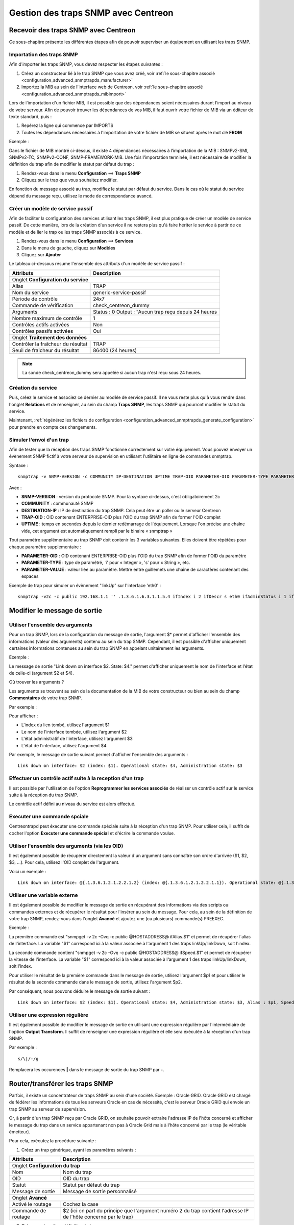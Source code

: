 ====================================
Gestion des traps SNMP avec Centreon
====================================

*************************************
Recevoir des traps SNMP avec Centreon
*************************************

Ce sous-chapitre présente les différentes étapes afin de pouvoir superviser un équipement en utilisant les traps SNMP.

Importation des traps SNMP
==========================

Afin d'importer les traps SNMP, vous devez respecter les étapes suivantes :

#. Créez un constructeur lié à le trap SNMP que vous avez créé, voir :ref:`le sous-chapitre associé <configuration_advanced_snmptrapds_manufacturer>`
#. Importez la MIB au sein de l'interface web de Centreon, voir :ref:`le sous-chapitre associé <configuration_advanced_snmptrapds_mibimport>`

Lors de l'importation d'un fichier MIB, il est possible que des dépendances soient nécessaires durant l'import au niveau de votre serveur. Afin de pouvoir trouver les dépendances de vos MIB, il faut ouvrir votre fichier de MIB via un éditeur de texte standard, puis :

#. Repérez la ligne qui commence par IMPORTS
#. Toutes les dépendances nécessaires à l'importation de votre fichier de MIB se situent après le mot clé **FROM**

Exemple :

.. image :: /images/guide_exploitation/kdependances.png
   :align: center 

Dans le fichier de MIB montré ci-dessus, il existe 4 dépendances nécessaires à l'importation de la MIB : SNMPv2-SMI, SNMPv2-TC, SNMPv2-CONF, SNMP-FRAMEWORK-MIB.
Une fois l'importation terminée, il est nécessaire de modifier la définition du trap afin de modifier le statut par défaut du trap :

#. Rendez-vous dans le menu **Configuration** ==> **Traps SNMP**
#. Cliquez sur le trap que vous souhaitez modifier.

En fonction du message associé au trap, modifiez le statut par défaut du service. Dans le cas où le statut du service dépend du message reçu, utilisez le mode de correspondance avancé.

Créer un modèle de service passif
=================================

Afin de faciliter la configuration des services utilisant les traps SNMP, il est plus pratique de créer un modèle de service passif. De cette manière, lors de la création d'un service il ne restera plus qu'à faire hériter le service à partir de ce modèle et de lier le trap ou les traps SNMP associés à ce service.

#. Rendez-vous dans le menu **Configuration** ==> **Services**
#. Dans le menu de gauche, cliquez sur **Modèles**
#. Cliquez sur **Ajouter**

Le tableau ci-dessous résume l'ensemble des attributs d'un modèle de service passif :

+--------------------------------------+--------------------------------------------+
| Attributs                            | Description                                | 
+======================================+============================================+
| Onglet **Configuration du service**                                               |
+--------------------------------------+--------------------------------------------+
| Alias                                | TRAP	                                    |
+--------------------------------------+--------------------------------------------+
| Nom du service                       | generic-service-passif                     |
+--------------------------------------+--------------------------------------------+
| Période de contrôle                  | 24x7                                       |
+--------------------------------------+--------------------------------------------+
| Commande de vérification             | check_centreon_dummy                       |
+--------------------------------------+--------------------------------------------+
| Arguments                            | Status : 0                                 |
|                                      | Output : "Aucun trap reçu depuis 24 heures |
+--------------------------------------+--------------------------------------------+
| Nombre maximum de contrôle           | 1                                          |
+--------------------------------------+--------------------------------------------+
| Contrôles actifs activées            | Non                                        |
+--------------------------------------+--------------------------------------------+
| Contrôles passifs activées           | Oui                                        |
+--------------------------------------+--------------------------------------------+
| Onglet **Traitement des données**                                                 |
+--------------------------------------+--------------------------------------------+
| Contrôler la fraîcheur du résultat   | TRAP	                                    |
+--------------------------------------+--------------------------------------------+
| Seuil de fraicheur du résultat       | 86400 (24 heures)                          |
+--------------------------------------+--------------------------------------------+

.. note::
    La sonde check_centreon_dummy sera appelée si aucun trap n'est reçu sous 24 heures.

Création du service
===================

Puis, créez le service et associez ce dernier au modèle de service passif.
Il ne vous reste plus qu'à vous rendre dans l'onglet **Relations** et de renseigner, au sein du champ **Traps SNMP**, les traps SNMP qui pourront modifier le statut du service.

Maintenant, :ref:`régénérez les fichiers de configuration <configuration_advanced_snmptrapds_generate_configuration>` pour prendre en compte ces changements.

Simuler l'envoi d'un trap
=========================

Afin de tester que la réception des traps SNMP fonctionne correctement sur votre équipement. Vous pouvez envoyer un évènement SNMP fictif à votre serveur de supervision en utilisant l'utilitaire en ligne de commandes snmptrap.

Syntaxe : 

::
  
    snmptrap -v SNMP-VERSION -c COMMUNITY IP-DESTINATION UPTIME TRAP-OID PARAMETER-OID PARAMETER-TYPE PARAMETER-VALUE 

Avec :

* **SNMP-VERSION** : version du protocole SNMP. Pour la syntaxe ci-dessus, c'est obligatoirement 2c
* **COMMUNITY** : communauté SNMP
* **DESTINATION-IP** : IP de destination du trap SNMP. Cela peut être un poller ou le serveur Centreon
* **TRAP-OID** : OID contenant ENTERPRISE-OID plus l'OID du trap SNMP afin de former l'OID complet
* **UPTIME** : temps en secondes depuis le dernier redémarrage de l'équipement. Lorsque l'on précise une chaîne vide, cet argument est automatiquement rempli par le binaire « snmptrap »

Tout paramètre supplémentaire au trap SNMP doit contenir les 3 variables suivantes. Elles doivent être répétées pour chaque paramètre supplémentaire : 

* **PARAMETER-OID** : OID contenant ENTERPRISE-OID plus l'OID du trap SNMP afin de former l'OID du paramètre
* **PARAMETER-TYPE** : type de paramétré, 'i' pour « Integer », 's' pour « String », etc.
* **PARAMETER-VALUE** : valeur liée au paramètre. Mettre entre guillemets une chaîne de caractères contenant des espaces

Exemple de trap pour simuler un évènement "linkUp" sur l'interface 'eth0' :

::

    snmptrap -v2c -c public 192.168.1.1 '' .1.3.6.1.6.3.1.1.5.4 ifIndex i 2 ifDescr s eth0 ifAdminStatus i 1 ifOperStatus i 1


*****************************
Modifier le message de sortie
*****************************

Utiliser l'ensemble des arguments
=================================

Pour un trap SNMP, lors de la configuration du message de sortie, l'argument $* permet d'afficher l'ensemble des informations (valeur des arguments) contenu au sein du trap SNMP. Cependant, il est possible d'afficher uniquement certaines informations contenues au sein du trap SNMP en appelant unitairement les arguments.

Exemple : 

.. image :: /images/guide_exploitation/klinkexample.png
   :align: center

Le message de sortie "Link down on interface $2. State: $4." permet d'afficher uniquement le nom de l'interface et l'état de celle-ci (argument $2 et $4).

Où trouver les arguments ?

Les arguments se trouvent au sein de la documentation de la MIB de votre constructeur ou bien au sein du champ **Commentaires** de votre trap SNMP.

Par exemple :

.. image :: /images/guide_exploitation/klinkcomment.png
   :align: center

Pour afficher :

* L'index du lien tombé, utilisez l'argument $1
* Le nom de l'interface tombée, utilisez l'argument $2
* L'état administratif de l'interface, utilisez l'argument $3
* L'état de l'interface, utilisez l'argument $4

Par exemple, le message de sortie suivant permet d'afficher l'ensemble des arguments : 

::

    Link down on interface: $2 (index: $1). Operational state: $4, Administration state: $3


Effectuer un contrôle actif suite à la reception d'un trap
==========================================================

Il est possible par l'utilisation de l'option **Reprogrammer les services associés** de réaliser un contrôle actif sur le service suite à la réception du trap SNMP.

Le contrôle actif défini au niveau du service est alors effectué.

Executer une commande spciale
=============================

Centreontrapd peut éxecuter une commande spéciale suite à la réception d'un trap SNMP. Pour utiliser cela, il suffit de cocher l'option **Executer une commande spécial** et d'écrire la commande voulue.


Utiliser l'ensemble des arguments (via les OID)
===============================================

Il est également possible de récupérer directement la valeur d'un argument sans connaître son ordre d'arrivée ($1, $2, $3, ...).
Pour cela, utilisez l'OID complet de l'argument.

Voici un exemple :

::

    Link down on interface: @{.1.3.6.1.2.1.2.2.1.2} (index: @{.1.3.6.1.2.1.2.2.1.1}). Operational state: @{.1.3.6.1.2.1.2.2.1.8}, Administration state: @{.1.3.6.1.2.1.2.2.1.7}

Utiliser une variable externe
=============================

Il est également possible de modifier le message de sortie en récupérant des informations via des scripts ou commandes externes et de récupérer le résultat pour l'insérer au sein du message.
Pour cela, au sein de la définition de votre trap SNMP, rendez-vous dans l'onglet **Avancé** et ajoutez une (ou plusieurs) commande(s) PREEXEC.

Exemple :

.. image :: /images/guide_exploitation/kpreexec.png
   :align: center

La première commande est "snmpget -v 2c -Ovq -c public @HOSTADDRESS@ ifAlias.$1" et permet de récupérer l'alias de l'interface. La variable "$1" correspond ici à la valeur associée à l'argument 1 des traps linkUp/linkDown, soit l'index.

La seconde commande contient "snmpget -v 2c -Ovq -c public @HOSTADDRESS@ ifSpeed.$1" et permet de récupérer la vitesse de l'interface. La variable "$1" correspond ici à la valeur associée à l'argument 1 des traps linkUp/linkDown, soit l'index.

Pour utiliser le résultat de la première commande dans le message de sortie, utilisez l'argument $p1 et pour utiliser le résultat de la seconde commande dans le message de sortie, utilisez l'argument $p2.

Par conséquent, nous pouvons déduire le message de sortie suivant : 

::

    Link down on interface: $2 (index: $1). Operational state: $4, Administration state: $3, Alias : $p1, Speed : $p2

Utiliser une expression régulière
=================================

Il est également possible de modifier le message de sortie en utilisant une expression régulière par l'intermédiaire de l'option **Output Transform**. Il suffit de renseigner une expression régulière et elle sera éxécutée à la réception d'un trap SNMP.

Par exemple :

::

    s/\|/-/g

Remplacera les occurences **|** dans le message de sortie du trap SNMP par **-**. 


********************************
Router/transférer les traps SNMP
********************************

Parfois, il existe un concentrateur de traps SNMP au sein d'une société. Exemple : Oracle GRID.
Oracle GRID est chargé de fédérer les informations de tous les serveurs Oracle en cas de nécessité, c'est le serveur Oracle GRID qui envoie un trap SNMP au serveur de supervision.

Or, à partir d'un trap SNMP reçu par Oracle GRID, on souhaite pouvoir extraire l'adresse IP de l'hôte concerné et afficher le message du trap dans un service appartenant non pas à Oracle Grid mais à l'hôte concerné par le trap (le véritable émetteur).

Pour cela, exécutez la procédure suivante :

1. Créez un trap générique, ayant les paramètres suivants : 

+-----------------------------------+--------------------------------------------+
| Attributs                         | Description                                | 
+===================================+============================================+
| Onglet **Configuration du trap**                                               |
+-----------------------------------+--------------------------------------------+
| Nom                               | Nom du trap                                |
+-----------------------------------+--------------------------------------------+
| OID                               | OID du trap                                |
+-----------------------------------+--------------------------------------------+
| Statut                            | Statut par défaut du trap                  |
+-----------------------------------+--------------------------------------------+
| Message de sortie                 | Message de sortie personnalisé             |
+-----------------------------------+--------------------------------------------+
| Onglet **Avancé**                                                              |
+-----------------------------------+--------------------------------------------+
| Activé le routage                 | Cochez la case	                         |
+-----------------------------------+--------------------------------------------+
| Commande de routage               | $2 (ici on part du principe que l'argument |
|                                   | numéro 2 du trap contient l'adresse IP     |
|                                   | de l'hôte concerné par le trap)            |
+-----------------------------------+--------------------------------------------+

2. Créer une deuxième définition du trap avec :

+--------------------------------------+---------------------------------------------------------+
| Attributs                            | Description                                             | 
+======================================+=========================================================+
| Onglet **Configuration du trap**                                                               |
+--------------------------------------+---------------------------------------------------------+
| Nom                                  | Nom du trap (autre que celui de la première définition) |
+--------------------------------------+---------------------------------------------------------+
| OID                                  | OID du trap (même que celui de la première définition)  |
+--------------------------------------+---------------------------------------------------------+
| Statut                               | Statut par défaut du trap                               |
+--------------------------------------+---------------------------------------------------------+
| Message de sortie                    | Message de sortie personnalisé                          |
+--------------------------------------+---------------------------------------------------------+

3. Associer la première définition à un service (par exemple PING) du serveur Oracle GRID

4. Associer la deuxième définition à un service passif de l'hôte concerné

5. Générer les définitions de traps SNMP et redémarrer centreontrapd

Au sein du champ **Commande de routage** vous pouvez utiliser les arguments suivants : 

+----------------------+-------------------------------------------------------------------------------------------------------------+
|   Nom de la variable |   Description                                                                                               |
+======================+=============================================================================================================+
| @GETHOSTBYADDR($2)@  | Résolution DNS inverse permettant de connaitre le nom DNS à partir de l'adresse IP (127.0.0.1 -> localhost) |
+----------------------+-------------------------------------------------------------------------------------------------------------+
| @GETHOSTBYNAME($2)@  | Résolution DNS permettant de connaitre l'adresse IP à partir du nom DNS (localhost -> 127.0.0.1)            |
+----------------------+-------------------------------------------------------------------------------------------------------------+

Ne pas soumettre le trap SNMP durant un downtime
================================================

L'option **Check Downtime** permet à centreontrapd de contrôler si le service n'est pas dans un statut de downtime lors de la réception du  trap SNMP. Il est possible alors d'annuler la soumission du trap.

.. note::

    Ce mode de focntionnement n'est compatible qu'avec Centreon Broker et des services supervisés depuis le central.


***
FAQ
***

Comme vu dans le chapitre sur :ref:`les traps SNMP <configuration_advanced_snmptrapds>`, plusieurs éléments entrent en jeu dans la gestion des traps SNMP.
En cas de problèmes, il est nécessaire de vérifier le bon fonctionnement de son architecture, plusieurs points sont à vérifier.

Source: Gestion des traps SNMP sous Centreon par Laurent Pinsivy, GNU/Linux Magazine N°160 - Mai 2013, licence CC BY-NC-ND

Configuration de l'émetteur
===========================

Le premier point à contrôler est la configuration de l'équipement ou application qui a émis l'interruption que vous auriez dû recevoir. Vérifiez l'adresse IP ou nom DNS de destination, la communauté SNMP ainsi que la version du protocole.

Pare-feux réseau et logiciels, routage
======================================

Le second point à contrôler sont les autorisations des pare-feux réseau et logiciels ou la mise en place d'un routage spécifique. Si un ou plusieurs pare-feux réseau sont présent ou si une translation de port et/ou d'adresse IP est en place, vérifiez que le flux est possible entre l'émetteur et le collecteur.
L'utilisation de sondes réseau, de débogage des équipements réseau (pare-feux et routeurs) ou des logiciels tcpdump/wireshark sur le collecteur peut vous permettre de valider la réception du flux de données sur le port UDP 162.

Snmptrapd
=========

Une fois la réception du flux validé, vérifiez l'état de fonctionnement du processus snmptrapd, qui doit être en cours d'exécution, ainsi que ses options de configuration. 
Il est possible d'activer la journalisation du processus. Pour cela modifiez le fichier « /etc/sysconfig/snmptrapd.options » et remplacez la ligne « OPTIONS » pour avoir :

::

	# snmptrapd command line options
	# OPTIONS="-On -d -t -n -p /var/run/snmptrapd.pid"
	OPTIONS="-On -Lf /var/log/snmptrapd.log -p /var/run/snmptrapd.pid"

Redémarrez le processus pour prendre en compte les modifications. Ainsi, pour toute réception de traps SNMP, ces évènements seront inscrit dans le journal « /var/log/snmptrapd.log ». Si les évènements sont inscrit dans le journal, supprimez la journalisation et passez à l'étape suivante.

Dans le cas où vous filtrez par communauté SNMP, vérifiez les communautés autorisées dans le fichier de configuration « /etc/snmp/snmptrapd.conf ». Si après toutes ces vérifications les traps SNMP ne sont pas inscrites dans le journal, vérifiez que le processus écoute sur le port UDP 162 pour les équipements distants en utilisant la commande :

::

    # netstat -ano | grep 162 
    udp        0      0 0.0.0.0:162             0.0.0.0:*                           off (0.00/0/0)

Si tel n'est pas le cas, modifiez le port d'écoute du processus.

.. note::
	On ne le répète jamais assez mais désactivez le débogage du processus après validation du fonctionnement. Dans le cas contraire, la volumétrie des journaux peut être très importante.
	
Centreontrapdforward
====================

Une fois la validation du processus snmptrapd réalisée, contrôlez le processus centreontrapdforward. La première étape consiste à vérifier l'appel de ce processus par snmptrapd dans le fichier « /etc/snmp/snmptrapd.conf » :

* Vérifier que le service snmptrapd appelle bien centreontrapdforward. Pour cela, éditez le fichier **/etc/snmp/snmptrapd.conf** et vérifiez que le fichier contient :

::

    traphandle default su -l centreon -c "/usr/share/centreon/bin/centreontrapdforward"

Si l'accès au fichier est incorrect, modifiez le et redémarrez le processus snmptrapd.
Vous pouvez contrôler le bon fonctionnement du binaire centreontrapdforward en vous rendant au chapitre de configuration de :ref:`centreontrapdforward<configuration_advanced_centreontrapdforward>`.

Centreontrapd
=============

Le prochain binaire est celui de Centreon qui permet de sélectionner l'hôte possédant l'adresse IP ou le nom DNS de l'émetteur ainsi que le service lié à cet hôte et auquel est reliée la définition de l'interruption SNMP. Pour vérifier son fonctionnement, il convient de vérifier les paramètres de configuration de centreontrapd.

Vous pouvez vérifier la bonne configuration de centreontrapd au sein du chapitre de configuration de :ref:`centreontrapd<configuration_advanced_centreontrapd>`.


CentCore
========

Dans le cas d'un serveur central, le processus Centcore doit être démarré pour transférer la commande externe à l'ordonnanceur supervisant l'émetteur, vérifiez son état de fonctionnement. Activez le débogage du processus via le menu **Administration ==> Options ==> Débogage** et redémarrez le processus.

.. note::
    Vous pouvez modifier le niveau de débogage du processus via le fichier **/etc/sysconfig/centcore** en modifiant la sévérité.

En cas de non réception de la commande externe, vérifiez le chemin d'accès au fichier de commande du processus défini dans la variable « $cmdFile » du fichier de configuration « /etc/centreon/conf.pm .». Le chemin doit être « /var/lib/centreon/centcore.cmd » dans le cas d'un serveur central ou le chemin vers le fichier de commande de l'ordonnanceur.

Ordonnanceur
============

Que vous ayez configuré un serveur central ou un collecteur distant pour la réception de trap SNMP, l'ordonnanceur doit recevoir la commande externe de changement de statut et/ou de message de sortie («output»). Vérifiez le journal de l'ordonnanceur. Dans le cas de Centreon Engine le fichier est **/var/log/centreon-engine/centengine.log**. Les lignes suivantes doivent apparaître :

::


[1352838428] EXTERNAL COMMAND: PROCESS_SERVICE_CHECK_RESULT;Centreon-Server;Traps-SNMP;2;Probleme critique
[1352838433] PASSIVE SERVICE CHECK: Centreon-Server;Traps-SNMP;2;Probleme critique

Si seule la commande externe apparaît mais pas la prise en compte de celle-ci par l'ordonnanceur (« PASSIVE SERVICE CHECK »), il se peut qu'un problème de synchronisation de l'horloge système soit en cause. Le serveur est soit en retard et la commande sera traitée ultérieurement, soit en avance et la commande ne sera pas prise en compte.

Centreon
========

Afin d'être visible dans Centreon, l'ordonnanceur doit transmettre les informations, via son module NEB, à la partie serveur du broker pour que ce dernier l'insère en base de données. Centreon affichera ensuite le résultat à partir de la base de données « centreon_storage ».
S'il vous est possible de visualiser les informations des derniers contrôles de votre collecteur dans l'interface web, alors vous devriez voir le statut et le message de sortie (« output ») de modifiés. Si tel n'est pas le cas, alors votre ordonnanceur n'est pas connecté à la partie serveur de votre broker. Les problèmes peuvent être les suivants :

* L'ordonnanceur n'a pas chargé le module NEB à son démarrage car celui-ci est introuvable ou non défini dans les options de l'ordonnanceur
* Le module NEB n'a pu se connecter à la partie serveur à cause d'un problème de paramétrage.
* Un pare-feu bloque la connexion entre le collecteur et le serveur Centreon qui héberge la base de données -La partie serveur du broker n'est pas fonctionnelle ou n'est pas en cours d'exécution

Schéma détaillé
===============

Vous trouverez ci-dessous un schéma détaillé de tous les processus utilisés et/ou présents lors de la réception d'une interruption SNMP :

.. image :: /images/guide_exploitation/kcentreontrapd_schema.png
   :align: center
